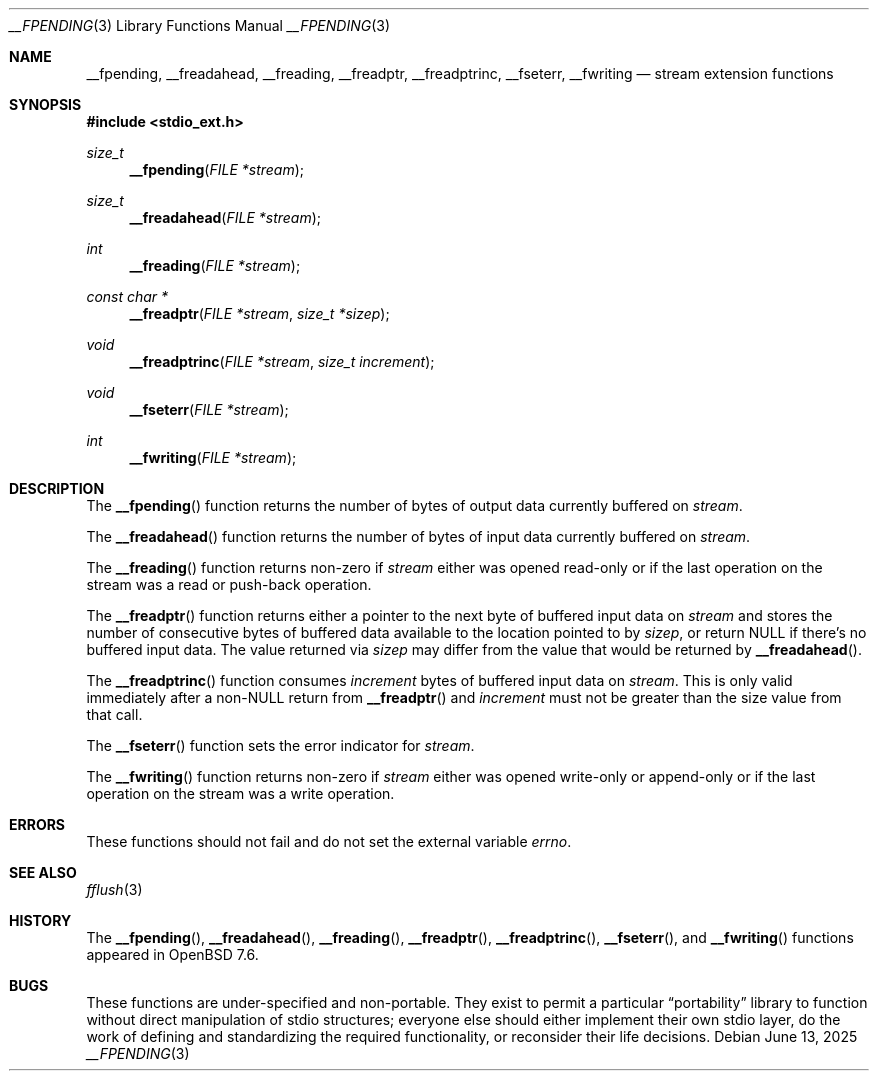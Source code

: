 .\"	$OpenBSD: __fpending.3,v 1.3 2025/06/13 18:34:00 schwarze Exp $
.\"
.\" Copyright (c) 2024 Philip Guenther <guenther@openbsd.org>
.\"
.\" Permission to use, copy, modify, and distribute this software for any
.\" purpose with or without fee is hereby granted, provided that the above
.\" copyright notice and this permission notice appear in all copies.
.\"
.\" THE SOFTWARE IS PROVIDED "AS IS" AND THE AUTHOR DISCLAIMS ALL WARRANTIES
.\" WITH REGARD TO THIS SOFTWARE INCLUDING ALL IMPLIED WARRANTIES OF
.\" MERCHANTABILITY AND FITNESS. IN NO EVENT SHALL THE AUTHOR BE LIABLE FOR
.\" ANY SPECIAL, DIRECT, INDIRECT, OR CONSEQUENTIAL DAMAGES OR ANY DAMAGES
.\" WHATSOEVER RESULTING FROM LOSS OF USE, DATA OR PROFITS, WHETHER IN AN
.\" ACTION OF CONTRACT, NEGLIGENCE OR OTHER TORTIOUS ACTION, ARISING OUT OF
.\" OR IN CONNECTION WITH THE USE OR PERFORMANCE OF THIS SOFTWARE.
.\"
.Dd $Mdocdate: June 13 2025 $
.Dt __FPENDING 3
.Os
.Sh NAME
.Nm __fpending ,
.Nm __freadahead ,
.Nm __freading ,
.Nm __freadptr ,
.Nm __freadptrinc ,
.Nm __fseterr ,
.Nm __fwriting
.Nd stream extension functions
.Sh SYNOPSIS
.In stdio_ext.h
.Ft size_t
.Fn __fpending "FILE *stream"
.Ft size_t
.Fn __freadahead "FILE *stream"
.Ft int
.Fn __freading "FILE *stream"
.Ft const char *
.Fn __freadptr "FILE *stream" "size_t *sizep"
.Ft void
.Fn __freadptrinc "FILE *stream" "size_t increment"
.Ft void
.Fn __fseterr "FILE *stream"
.Ft int
.Fn __fwriting "FILE *stream"
.Sh DESCRIPTION
The
.Fn __fpending
function returns the number of bytes of output data currently
buffered on
.Fa stream .
.Pp
The
.Fn __freadahead
function returns the number of bytes of input data currently
buffered on
.Fa stream .
.Pp
The
.Fn __freading
function returns non-zero if
.Fa stream
either was opened read-only or if the last operation on the stream
was a read or push-back operation.
.Pp
The
.Fn __freadptr
function returns either a pointer to the next byte of buffered input
data on
.Fa stream
and stores the number of consecutive bytes of buffered data available
to the location pointed to by
.Fa sizep ,
or return
.Dv NULL
if there's no buffered input data.
The value returned via
.Fa sizep
may differ from the value that would be returned by
.Fn __freadahead .
.Pp
The
.Fn __freadptrinc
function consumes
.Fa increment
bytes of buffered input data on
.Fa stream .
This is only valid immediately after a non-NULL return from
.Fn __freadptr
and
.Fa increment
must not be greater than the size value from that call.
.Pp
The
.Fn __fseterr
function sets the error indicator for
.Fa stream .
.Pp
The
.Fn __fwriting
function returns non-zero if
.Fa stream
either was opened write-only or append-only or if the last operation
on the stream was a write operation.
.Sh ERRORS
These functions should not fail and do not set the external
variable
.Va errno .
.Sh SEE ALSO
.Xr fflush 3
.Sh HISTORY
The
.Fn __fpending ,
.Fn __freadahead ,
.Fn __freading ,
.Fn __freadptr ,
.Fn __freadptrinc ,
.Fn __fseterr ,
and
.Fn __fwriting
functions appeared in
.Ox 7.6 .
.Sh BUGS
These functions are under-specified and non-portable.
They exist to permit a particular
.Dq portability
library to function without direct manipulation of stdio structures;
everyone else should either implement their own stdio layer,
do the work of defining and standardizing the required functionality,
or reconsider their life decisions.
